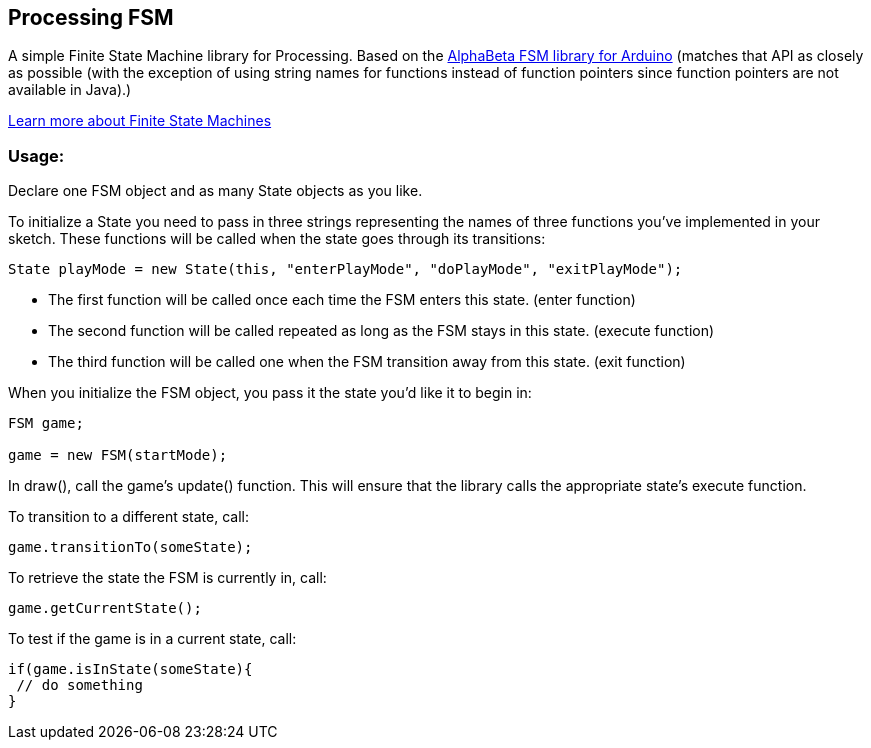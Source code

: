 == Processing FSM

A simple Finite State Machine library for Processing. 
Based on the http://www.arduino.cc/playground/Code/FiniteStateMachine[AlphaBeta FSM library for Arduino] (matches that API as closely as possible (with the exception of using string names for functions instead
of function pointers since function pointers are not available in Java).)

http://en.wikipedia.org/wiki/Finite-state_machine[Learn more about Finite State Machines]

=== Usage:

Declare one FSM object and as many State objects as you like.

To initialize a State you need to pass in three strings representing the names of three functions
you've implemented in your sketch. These functions will be called when the state goes through its transitions: 

----
State playMode = new State(this, "enterPlayMode", "doPlayMode", "exitPlayMode");
----

* The first function will be called once each time the FSM enters this state. (enter function)
* The second function will be called repeated as long as the FSM stays in this state. (execute function)
* The third function will be called one when the FSM transition away from this state. (exit function)

When you initialize the FSM object, you pass it the state you'd like it to begin in:

----
FSM game;

game = new FSM(startMode);
----

In +draw()+, call the game's +update()+ function. This will ensure that the library calls the appropriate state's execute function.

To transition to a different state, call:

----
game.transitionTo(someState);
----

To retrieve the state the FSM is currently in, call:

----
game.getCurrentState();
----

To test if the game is in a current state, call:

----
if(game.isInState(someState){
 // do something
}
----
